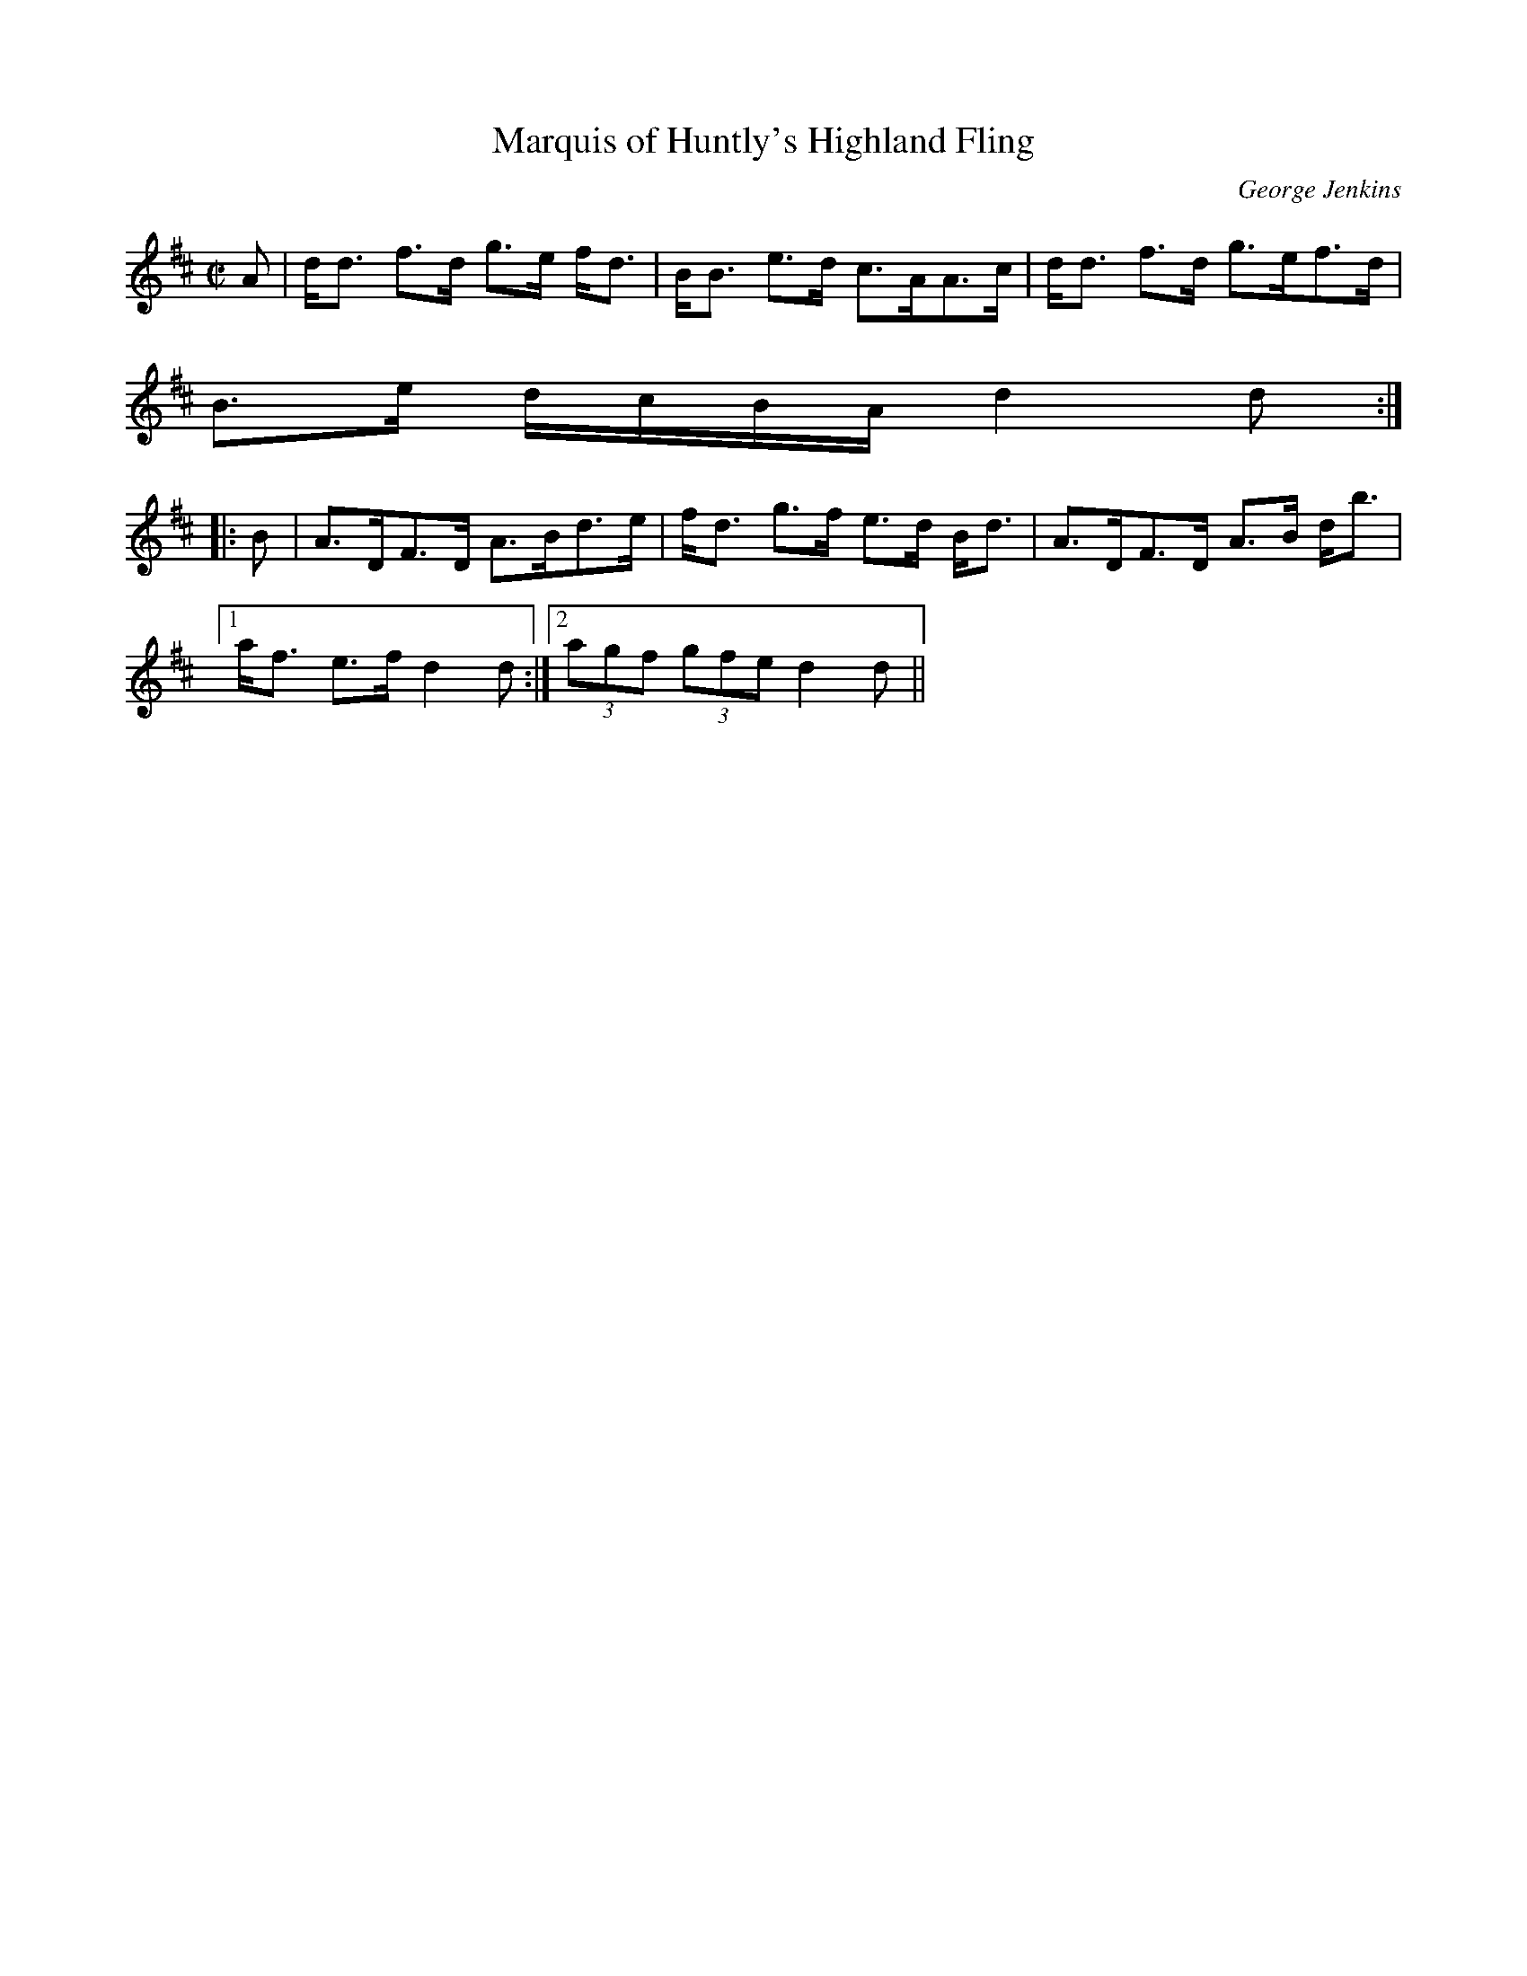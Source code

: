 X:523
T:Marquis of Huntly's Highland Fling
R:Strathspey
C:George Jenkins
B:The Athole Collection
M:C|
L:1/8
K:D
A|d<d f>d g>e f<d|B<B e>d c>AA>c|d<d f>d g>ef>d|
B>e d/c/B/A/ d2d:|
|:B|A>DF>D A>Bd>e|f<d g>f e>d B<d|A>DF>D A>B d<b|1
a<f e>f d2d:|2 (3agf (3gfe d2d||
